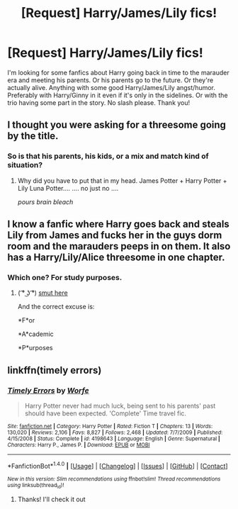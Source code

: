 #+TITLE: [Request] Harry/James/Lily fics!

* [Request] Harry/James/Lily fics!
:PROPERTIES:
:Author: DeliriousParanoia
:Score: 3
:DateUnix: 1510600178.0
:DateShort: 2017-Nov-13
:END:
I'm looking for some fanfics about Harry going back in time to the marauder era and meeting his parents. Or his parents go to the future. Or they're actually alive. Anything with some good Harry/James/Lily angst/humor. Preferably with Harry/Ginny in it even if it's only in the sidelines. Or with the trio having some part in the story. No slash please. Thank you!


** I thought you were asking for a threesome going by the title.
:PROPERTIES:
:Author: PsychoGeek
:Score: 28
:DateUnix: 1510612472.0
:DateShort: 2017-Nov-14
:END:

*** So is that his parents, his kids, or a mix and match kind of situation?
:PROPERTIES:
:Author: Slindish
:Score: 6
:DateUnix: 1510622697.0
:DateShort: 2017-Nov-14
:END:

**** Why did you have to put that in my head. James Potter + Harry Potter + Lily Luna Potter.... .... no just no ....

/pours brain bleach/
:PROPERTIES:
:Author: StarDolph
:Score: 3
:DateUnix: 1510654869.0
:DateShort: 2017-Nov-14
:END:


** I know a fanfic where Harry goes back and steals Lily from James and fucks her in the guys dorm room and the marauders peeps in on them. It also has a Harry/Lily/Alice threesome in one chapter.
:PROPERTIES:
:Author: NAJ_P_Jackson
:Score: 2
:DateUnix: 1510659918.0
:DateShort: 2017-Nov-14
:END:

*** Which one? For study purposes.
:PROPERTIES:
:Author: bedant2604
:Score: 1
:DateUnix: 1510669712.0
:DateShort: 2017-Nov-14
:END:

**** ( ͡° ͜ʖ ͡°) [[http://www.hpfanficarchive.com/stories/viewstory.php?sid=1291&textsize=0&chapter=1][smut here]]

And the correct excuse is:

*F*or

*A*cademic

*P*urposes
:PROPERTIES:
:Author: NAJ_P_Jackson
:Score: 3
:DateUnix: 1510669951.0
:DateShort: 2017-Nov-14
:END:


** linkffn(timely errors)
:PROPERTIES:
:Author: Kingsonne
:Score: 1
:DateUnix: 1510626680.0
:DateShort: 2017-Nov-14
:END:

*** [[http://www.fanfiction.net/s/4198643/1/][*/Timely Errors/*]] by [[https://www.fanfiction.net/u/1342427/Worfe][/Worfe/]]

#+begin_quote
  Harry Potter never had much luck, being sent to his parents' past should have been expected. 'Complete' Time travel fic.
#+end_quote

^{/Site/: [[http://www.fanfiction.net/][fanfiction.net]] *|* /Category/: Harry Potter *|* /Rated/: Fiction T *|* /Chapters/: 13 *|* /Words/: 130,020 *|* /Reviews/: 2,106 *|* /Favs/: 8,827 *|* /Follows/: 2,468 *|* /Updated/: 7/7/2009 *|* /Published/: 4/15/2008 *|* /Status/: Complete *|* /id/: 4198643 *|* /Language/: English *|* /Genre/: Supernatural *|* /Characters/: Harry P., James P. *|* /Download/: [[http://www.ff2ebook.com/old/ffn-bot/index.php?id=4198643&source=ff&filetype=epub][EPUB]] or [[http://www.ff2ebook.com/old/ffn-bot/index.php?id=4198643&source=ff&filetype=mobi][MOBI]]}

--------------

*FanfictionBot*^{1.4.0} *|* [[[https://github.com/tusing/reddit-ffn-bot/wiki/Usage][Usage]]] | [[[https://github.com/tusing/reddit-ffn-bot/wiki/Changelog][Changelog]]] | [[[https://github.com/tusing/reddit-ffn-bot/issues/][Issues]]] | [[[https://github.com/tusing/reddit-ffn-bot/][GitHub]]] | [[[https://www.reddit.com/message/compose?to=tusing][Contact]]]

^{/New in this version: Slim recommendations using/ ffnbot!slim! /Thread recommendations using/ linksub(thread_id)!}
:PROPERTIES:
:Author: FanfictionBot
:Score: 1
:DateUnix: 1510626698.0
:DateShort: 2017-Nov-14
:END:

**** Thanks! I'll check it out
:PROPERTIES:
:Author: DeliriousParanoia
:Score: 1
:DateUnix: 1510678718.0
:DateShort: 2017-Nov-14
:END:
